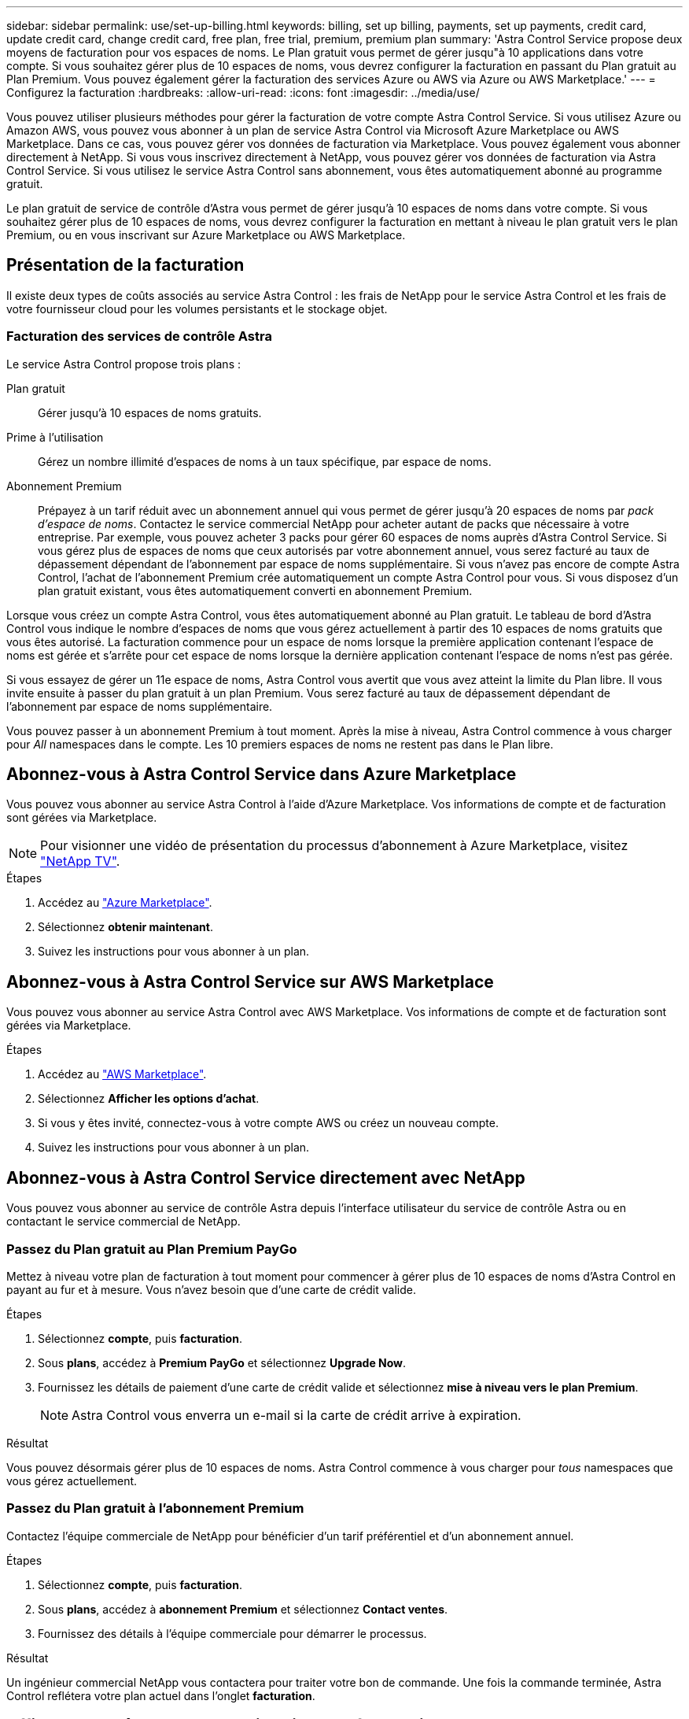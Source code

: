---
sidebar: sidebar 
permalink: use/set-up-billing.html 
keywords: billing, set up billing, payments, set up payments, credit card, update credit card, change credit card, free plan, free trial, premium, premium plan 
summary: 'Astra Control Service propose deux moyens de facturation pour vos espaces de noms. Le Plan gratuit vous permet de gérer jusqu"à 10 applications dans votre compte. Si vous souhaitez gérer plus de 10 espaces de noms, vous devrez configurer la facturation en passant du Plan gratuit au Plan Premium. Vous pouvez également gérer la facturation des services Azure ou AWS via Azure ou AWS Marketplace.' 
---
= Configurez la facturation
:hardbreaks:
:allow-uri-read: 
:icons: font
:imagesdir: ../media/use/


[role="lead"]
Vous pouvez utiliser plusieurs méthodes pour gérer la facturation de votre compte Astra Control Service. Si vous utilisez Azure ou Amazon AWS, vous pouvez vous abonner à un plan de service Astra Control via Microsoft Azure Marketplace ou AWS Marketplace. Dans ce cas, vous pouvez gérer vos données de facturation via Marketplace. Vous pouvez également vous abonner directement à NetApp. Si vous vous inscrivez directement à NetApp, vous pouvez gérer vos données de facturation via Astra Control Service. Si vous utilisez le service Astra Control sans abonnement, vous êtes automatiquement abonné au programme gratuit.

Le plan gratuit de service de contrôle d'Astra vous permet de gérer jusqu'à 10 espaces de noms dans votre compte. Si vous souhaitez gérer plus de 10 espaces de noms, vous devrez configurer la facturation en mettant à niveau le plan gratuit vers le plan Premium, ou en vous inscrivant sur Azure Marketplace ou AWS Marketplace.



== Présentation de la facturation

Il existe deux types de coûts associés au service Astra Control : les frais de NetApp pour le service Astra Control et les frais de votre fournisseur cloud pour les volumes persistants et le stockage objet.



=== Facturation des services de contrôle Astra

Le service Astra Control propose trois plans :

Plan gratuit:: Gérer jusqu'à 10 espaces de noms gratuits.
Prime à l'utilisation:: Gérez un nombre illimité d'espaces de noms à un taux spécifique, par espace de noms.
Abonnement Premium:: Prépayez à un tarif réduit avec un abonnement annuel qui vous permet de gérer jusqu'à 20 espaces de noms par _pack d'espace de noms_. Contactez le service commercial NetApp pour acheter autant de packs que nécessaire à votre entreprise. Par exemple, vous pouvez acheter 3 packs pour gérer 60 espaces de noms auprès d'Astra Control Service. Si vous gérez plus de espaces de noms que ceux autorisés par votre abonnement annuel, vous serez facturé au taux de dépassement dépendant de l'abonnement par espace de noms supplémentaire. Si vous n'avez pas encore de compte Astra Control, l'achat de l'abonnement Premium crée automatiquement un compte Astra Control pour vous. Si vous disposez d'un plan gratuit existant, vous êtes automatiquement converti en abonnement Premium.


Lorsque vous créez un compte Astra Control, vous êtes automatiquement abonné au Plan gratuit. Le tableau de bord d'Astra Control vous indique le nombre d'espaces de noms que vous gérez actuellement à partir des 10 espaces de noms gratuits que vous êtes autorisé. La facturation commence pour un espace de noms lorsque la première application contenant l'espace de noms est gérée et s'arrête pour cet espace de noms lorsque la dernière application contenant l'espace de noms n'est pas gérée.

Si vous essayez de gérer un 11e espace de noms, Astra Control vous avertit que vous avez atteint la limite du Plan libre. Il vous invite ensuite à passer du plan gratuit à un plan Premium. Vous serez facturé au taux de dépassement dépendant de l'abonnement par espace de noms supplémentaire.

Vous pouvez passer à un abonnement Premium à tout moment. Après la mise à niveau, Astra Control commence à vous charger pour _All_ namespaces dans le compte. Les 10 premiers espaces de noms ne restent pas dans le Plan libre.

ifdef::gcp[]



=== Facturation Google Cloud

Les volumes persistants sont pris en charge par NetApp Cloud Volumes Service et les sauvegardes de vos applications sont stockées dans un compartiment de stockage Google Cloud.

* https://cloud.google.com/solutions/partners/netapp-cloud-volumes/costs["Consultez les détails de tarification pour Cloud Volumes Service"^].
+
Notez que le service Astra Control prend en charge tous les types de service et tous les niveaux de service. Le type de service que vous utilisez dépend de votre https://cloud.netapp.com/cloud-volumes-global-regions#cvsGcp["Région Google Cloud"^].

* https://cloud.google.com/storage/pricing["Consultez les détails des prix des compartiments de stockage Google Cloud"^].


endif::gcp[]

ifdef::azure[]



=== Facturation Microsoft Azure

Les volumes persistants sont pris en charge par Azure NetApp Files et les sauvegardes de vos applications sont stockées dans un conteneur Azure Blob.

* https://azure.microsoft.com/en-us/pricing/details/netapp["Consultez les détails de tarification pour Azure NetApp Files"^].
* https://azure.microsoft.com/en-us/pricing/details/storage/blobs["Consultez les détails des prix du stockage Microsoft Azure Blob"^].
* https://azuremarketplace.microsoft.com/en-us/marketplace/apps/netapp.netapp-astra-acs?tab=PlansAndPrice["Consultez les plans et les tarifs d'Astra Control Service dans Azure Marketplace"]



NOTE: Le taux de facturation Azure pour Astra Control Service est de l'heure, et une nouvelle heure de facturation commence au bout de 29 minutes de l'heure d'utilisation.

endif::azure[]

ifdef::aws[]



=== Facturation d'Amazon Web Services

Les volumes persistants sont pris en charge par EBS ou FSX pour NetApp ONTAP et les sauvegardes de vos applications sont stockées dans un compartiment AWS.

* https://aws.amazon.com/eks/pricing/["Voir les détails de tarification pour Amazon Web Services"^].


endif::aws[]



== Abonnez-vous à Astra Control Service dans Azure Marketplace

Vous pouvez vous abonner au service Astra Control à l'aide d'Azure Marketplace. Vos informations de compte et de facturation sont gérées via Marketplace.


NOTE: Pour visionner une vidéo de présentation du processus d'abonnement à Azure Marketplace, visitez https://media.netapp.com/video-detail/1bf9c3db-2b60-520d-bde6-b8996e7301f0/subscribing-to-the-astra-control-service-from-microsoft-azure-marketplace["NetApp TV"^].

.Étapes
. Accédez au https://azuremarketplace.microsoft.com/en-us/marketplace/apps/netapp.netapp-astra-acs?tab=Overview["Azure Marketplace"^].
. Sélectionnez *obtenir maintenant*.
. Suivez les instructions pour vous abonner à un plan.




== Abonnez-vous à Astra Control Service sur AWS Marketplace

Vous pouvez vous abonner au service Astra Control avec AWS Marketplace. Vos informations de compte et de facturation sont gérées via Marketplace.

.Étapes
. Accédez au https://aws.amazon.com/marketplace/pp/prodview-auupmqjoq43ey?sr=0-1&ref_=beagle&applicationId=AWSMPContessa["AWS Marketplace"^].
. Sélectionnez *Afficher les options d'achat*.
. Si vous y êtes invité, connectez-vous à votre compte AWS ou créez un nouveau compte.
. Suivez les instructions pour vous abonner à un plan.




== Abonnez-vous à Astra Control Service directement avec NetApp

Vous pouvez vous abonner au service de contrôle Astra depuis l'interface utilisateur du service de contrôle Astra ou en contactant le service commercial de NetApp.



=== Passez du Plan gratuit au Plan Premium PayGo

Mettez à niveau votre plan de facturation à tout moment pour commencer à gérer plus de 10 espaces de noms d'Astra Control en payant au fur et à mesure. Vous n'avez besoin que d'une carte de crédit valide.

.Étapes
. Sélectionnez *compte*, puis *facturation*.
. Sous *plans*, accédez à *Premium PayGo* et sélectionnez *Upgrade Now*.
. Fournissez les détails de paiement d'une carte de crédit valide et sélectionnez *mise à niveau vers le plan Premium*.
+

NOTE: Astra Control vous enverra un e-mail si la carte de crédit arrive à expiration.



.Résultat
Vous pouvez désormais gérer plus de 10 espaces de noms. Astra Control commence à vous charger pour _tous_ namespaces que vous gérez actuellement.



=== Passez du Plan gratuit à l'abonnement Premium

Contactez l'équipe commerciale de NetApp pour bénéficier d'un tarif préférentiel et d'un abonnement annuel.

.Étapes
. Sélectionnez *compte*, puis *facturation*.
. Sous *plans*, accédez à *abonnement Premium* et sélectionnez *Contact ventes*.
. Fournissez des détails à l'équipe commerciale pour démarrer le processus.


.Résultat
Un ingénieur commercial NetApp vous contactera pour traiter votre bon de commande. Une fois la commande terminée, Astra Control reflétera votre plan actuel dans l'onglet *facturation*.



== Afficher les coûts actuels et l'historique de facturation

Astra Control vous montre vos coûts mensuels actuels, ainsi qu'un historique détaillé de facturation par espace de noms. Si vous vous êtes abonné à un plan via un Marketplace, l'historique de facturation n'est pas visible (mais vous pouvez l'afficher en vous connectant au Marketplace).

.Étapes
. Sélectionnez *compte*, puis *facturation*.
+
Vos coûts actuels apparaissent sous la vue d'ensemble de la facturation.

. Pour afficher l'historique de facturation par espace de noms, sélectionnez *Historique de facturation*.
+
Astra Control vous indique l'utilisation des minutes et le coût de chaque espace de noms. La minute d'utilisation correspond au nombre de minutes pendant lesquelles Astra Control a géré votre espace de noms au cours d'une période de facturation.

. Sélectionnez la liste déroulante pour sélectionner un mois précédent.




== Changez la carte de crédit pour Premium PayGo

Si nécessaire, vous pouvez changer la carte de crédit qu'Astra Control a en dossier pour la facturation.

.Étapes
. Sélectionnez *compte > facturation > mode de paiement*.
. Sélectionnez l'icône configurer.
. Modifier la carte de crédit.




== Remarques importantes

* Votre plan de facturation est conforme au compte Astra Control.
+
Si vous avez plusieurs comptes, chacun a son propre plan de facturation.

* Votre facture de contrôle Astra comprend des frais pour la gestion de vos espaces de noms. Votre fournisseur cloud vous facture séparément pour le back-end de stockage des volumes persistants.
+
link:../get-started/intro.html["En savoir plus sur la tarification Astra Control"].

* Chaque période de facturation se termine le dernier jour du mois.
* Vous ne pouvez pas rétrograder d'un plan Premium à un plan gratuit.

